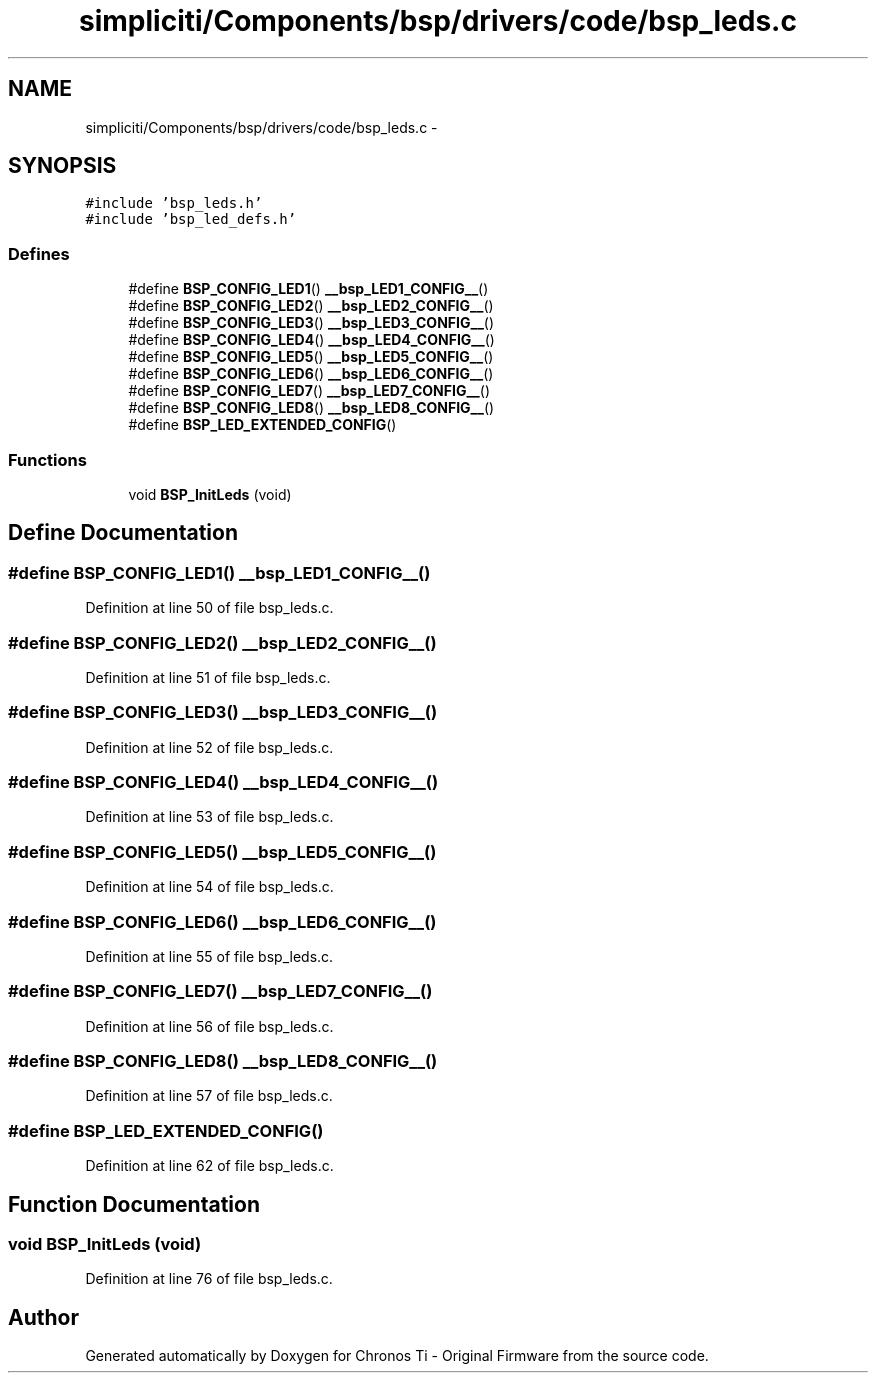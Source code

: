.TH "simpliciti/Components/bsp/drivers/code/bsp_leds.c" 3 "Sun Jun 16 2013" "Version VER 0.0" "Chronos Ti - Original Firmware" \" -*- nroff -*-
.ad l
.nh
.SH NAME
simpliciti/Components/bsp/drivers/code/bsp_leds.c \- 
.SH SYNOPSIS
.br
.PP
\fC#include 'bsp_leds\&.h'\fP
.br
\fC#include 'bsp_led_defs\&.h'\fP
.br

.SS "Defines"

.in +1c
.ti -1c
.RI "#define \fBBSP_CONFIG_LED1\fP()   \fB__bsp_LED1_CONFIG__\fP()"
.br
.ti -1c
.RI "#define \fBBSP_CONFIG_LED2\fP()   \fB__bsp_LED2_CONFIG__\fP()"
.br
.ti -1c
.RI "#define \fBBSP_CONFIG_LED3\fP()   \fB__bsp_LED3_CONFIG__\fP()"
.br
.ti -1c
.RI "#define \fBBSP_CONFIG_LED4\fP()   \fB__bsp_LED4_CONFIG__\fP()"
.br
.ti -1c
.RI "#define \fBBSP_CONFIG_LED5\fP()   \fB__bsp_LED5_CONFIG__\fP()"
.br
.ti -1c
.RI "#define \fBBSP_CONFIG_LED6\fP()   \fB__bsp_LED6_CONFIG__\fP()"
.br
.ti -1c
.RI "#define \fBBSP_CONFIG_LED7\fP()   \fB__bsp_LED7_CONFIG__\fP()"
.br
.ti -1c
.RI "#define \fBBSP_CONFIG_LED8\fP()   \fB__bsp_LED8_CONFIG__\fP()"
.br
.ti -1c
.RI "#define \fBBSP_LED_EXTENDED_CONFIG\fP()"
.br
.in -1c
.SS "Functions"

.in +1c
.ti -1c
.RI "void \fBBSP_InitLeds\fP (void)"
.br
.in -1c
.SH "Define Documentation"
.PP 
.SS "#define \fBBSP_CONFIG_LED1\fP()   \fB__bsp_LED1_CONFIG__\fP()"
.PP
Definition at line 50 of file bsp_leds\&.c\&.
.SS "#define \fBBSP_CONFIG_LED2\fP()   \fB__bsp_LED2_CONFIG__\fP()"
.PP
Definition at line 51 of file bsp_leds\&.c\&.
.SS "#define \fBBSP_CONFIG_LED3\fP()   \fB__bsp_LED3_CONFIG__\fP()"
.PP
Definition at line 52 of file bsp_leds\&.c\&.
.SS "#define \fBBSP_CONFIG_LED4\fP()   \fB__bsp_LED4_CONFIG__\fP()"
.PP
Definition at line 53 of file bsp_leds\&.c\&.
.SS "#define \fBBSP_CONFIG_LED5\fP()   \fB__bsp_LED5_CONFIG__\fP()"
.PP
Definition at line 54 of file bsp_leds\&.c\&.
.SS "#define \fBBSP_CONFIG_LED6\fP()   \fB__bsp_LED6_CONFIG__\fP()"
.PP
Definition at line 55 of file bsp_leds\&.c\&.
.SS "#define \fBBSP_CONFIG_LED7\fP()   \fB__bsp_LED7_CONFIG__\fP()"
.PP
Definition at line 56 of file bsp_leds\&.c\&.
.SS "#define \fBBSP_CONFIG_LED8\fP()   \fB__bsp_LED8_CONFIG__\fP()"
.PP
Definition at line 57 of file bsp_leds\&.c\&.
.SS "#define \fBBSP_LED_EXTENDED_CONFIG\fP()"
.PP
Definition at line 62 of file bsp_leds\&.c\&.
.SH "Function Documentation"
.PP 
.SS "void \fBBSP_InitLeds\fP (void)"
.PP
Definition at line 76 of file bsp_leds\&.c\&.
.SH "Author"
.PP 
Generated automatically by Doxygen for Chronos Ti - Original Firmware from the source code\&.
